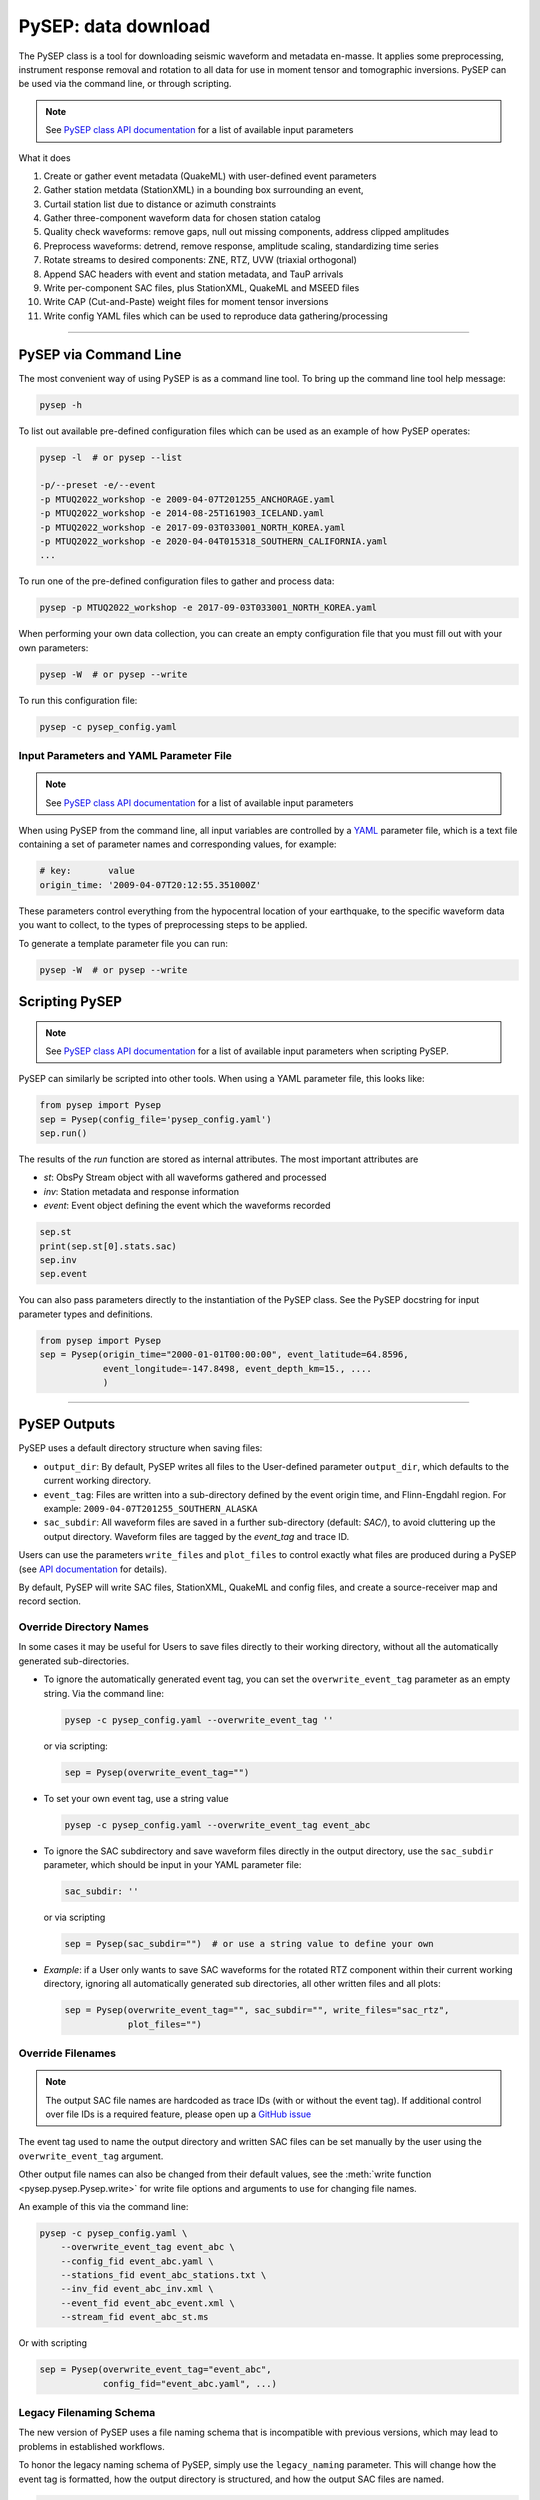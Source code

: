 PySEP: data download
====================

The PySEP class is a tool for downloading seismic waveform and metadata 
en-masse. It applies some preprocessing, instrument response removal and
rotation to all data for use in moment tensor and tomographic inversions. 
PySEP can be used via the command line, or through scripting.

.. note::

    See `PySEP class API documentation
    <autoapi/pysep/pysep/index.html#pysep.pysep.Pysep>`__ for a list of
    available input parameters

What it does

1. Create or gather event metadata (QuakeML) with user-defined event parameters 
2. Gather station metdata (StationXML) in a bounding box surrounding an event, 
3. Curtail station list due to distance or azimuth constraints
4. Gather three-component waveform data for chosen station catalog
5. Quality check waveforms: remove gaps, null out missing components, address 
   clipped amplitudes
6. Preprocess waveforms: detrend, remove response, amplitude scaling, 
   standardizing time series
7. Rotate streams to desired components: ZNE, RTZ, UVW (triaxial orthogonal)
8. Append SAC headers with event and station metadata, and TauP arrivals
9. Write per-component SAC files, plus StationXML, QuakeML and MSEED files
10. Write CAP (Cut-and-Paste) weight files for moment tensor inversions
11. Write config YAML files which can be used to reproduce data gathering/processing


--------------------------------------------------------------------------------

PySEP via Command Line
----------------------

The most convenient way of using PySEP is as a command line tool. To bring up
the command line tool help message:

.. code:: bash

    pysep -h


To list out available pre-defined configuration files which can be used as an
example of how PySEP operates:

.. code:: bash

    pysep -l  # or pysep --list

    -p/--preset -e/--event
    -p MTUQ2022_workshop -e 2009-04-07T201255_ANCHORAGE.yaml
    -p MTUQ2022_workshop -e 2014-08-25T161903_ICELAND.yaml
    -p MTUQ2022_workshop -e 2017-09-03T033001_NORTH_KOREA.yaml
    -p MTUQ2022_workshop -e 2020-04-04T015318_SOUTHERN_CALIFORNIA.yaml
    ...

To run one of the pre-defined configuration files to gather and process data:

.. code:: bash

    pysep -p MTUQ2022_workshop -e 2017-09-03T033001_NORTH_KOREA.yaml


When performing your own data collection, you can create an empty configuration
file that you must fill out with your own parameters:

.. code:: bash

    pysep -W  # or pysep --write


To run this configuration file:

.. code:: bash

    pysep -c pysep_config.yaml


Input Parameters and YAML Parameter File
````````````````````````````````````````

.. note::

    See `PySEP class API documentation
    <autoapi/pysep/pysep/index.html#pysep.pysep.Pysep>`__ for a list of
    available input parameters

When using PySEP from the command line, all input variables are controlled by a 
`YAML <https://yaml.org/>`__ parameter file, which is a text file containing
a set of parameter names and corresponding values, for example:

.. code:: yaml

    # key:       value
    origin_time: '2009-04-07T20:12:55.351000Z'


These parameters control everything from the hypocentral location of 
your earthquake, to the specific waveform data you want to collect, to the
types of preprocessing steps to be applied.

To generate a template parameter file you can run:

.. code:: bash

    pysep -W  # or pysep --write

Scripting PySEP
---------------

.. note::

    See `PySEP class API documentation
    <autoapi/pysep/pysep/index.html#pysep.pysep.Pysep>`__ for a list of
    available input parameters when scripting PySEP.

PySEP can similarly be scripted into other tools. When using a YAML parameter
file, this looks like:

.. code:: python

    from pysep import Pysep
    sep = Pysep(config_file='pysep_config.yaml')
    sep.run()

The results of the `run` function are stored as internal attributes. The most
important attributes are

- `st`: ObsPy Stream object with all waveforms gathered and processed
- `inv`: Station metadata and response information
- `event`: Event object defining the event which the waveforms recorded

.. code:: python

    sep.st
    print(sep.st[0].stats.sac)
    sep.inv
    sep.event


You can also pass parameters directly to the instantiation of the PySEP
class. See the PySEP docstring for input parameter types and definitions.

.. code:: python

    from pysep import Pysep
    sep = Pysep(origin_time="2000-01-01T00:00:00", event_latitude=64.8596,
                event_longitude=-147.8498, event_depth_km=15., ....
                )

-------------------------------------------------------------------------------


PySEP Outputs
--------------

PySEP uses a default directory structure when saving files:

* ``output_dir``: By default, PySEP writes all files to the User-defined
  parameter ``output_dir``, which defaults to the current working directory.
* ``event_tag``: Files are written into a sub-directory defined by the event
  origin time, and Flinn-Engdahl region. For example:
  ``2009-04-07T201255_SOUTHERN_ALASKA``
* ``sac_subdir``: All waveform files are saved in a further sub-directory
  (default: `SAC/`), to avoid cluttering up the output directory. Waveform
  files are tagged by the `event_tag` and trace ID.

Users can use the parameters ``write_files`` and ``plot_files`` to control
exactly what files are produced during a PySEP (see `API documentation
<autoapi/pysep/pysep/index.html#pysep.pysep.Pysep>`__ for details).

By default, PySEP will write SAC files, StationXML, QuakeML and config files,
and create a source-receiver map and record section.

Override Directory Names
````````````````````````

In some cases it may be useful for Users to save files directly to their
working directory, without all the automatically generated sub-directories.

* To ignore the automatically generated event tag, you can set the
  ``overwrite_event_tag`` parameter as an empty string. Via the command line:

  .. code:: bash

      pysep -c pysep_config.yaml --overwrite_event_tag ''

  or via scripting:

  .. code:: python

      sep = Pysep(overwrite_event_tag="")

* To set your own event tag, use a string value

  .. code:: bash

        pysep -c pysep_config.yaml --overwrite_event_tag event_abc

* To ignore the SAC subdirectory and save waveform files directly in the
  output directory, use the ``sac_subdir`` parameter, which should be input in
  your YAML parameter file:

  .. code:: yaml

      sac_subdir: ''

  or via scripting

  .. code:: python

      sep = Pysep(sac_subdir="")  # or use a string value to define your own

* `Example`: if a User only wants to save SAC waveforms for the rotated RTZ
  component within their current working directory, ignoring all automatically
  generated sub directories, all other written files and all plots:

  .. code:: python

      sep = Pysep(overwrite_event_tag="", sac_subdir="", write_files="sac_rtz",
                  plot_files="")


Override Filenames
``````````````````

.. note::

    The output SAC file names are hardcoded as trace IDs (with or without the
    event tag). If additional control over file IDs is a required feature,
    please open up a `GitHub issue <https://github.com/adjtomo/pysep/issues>`__

The event tag used to name the output directory and written SAC files can be set
manually by the user using the ``overwrite_event_tag`` argument.

Other output file names can also be changed from their default values, see the
:meth:`write function <pysep.pysep.Pysep.write>` for write file options and
arguments to use for changing file names.

An example of this via the command line:

.. code:: bash

    pysep -c pysep_config.yaml \
        --overwrite_event_tag event_abc \
        --config_fid event_abc.yaml \
        --stations_fid event_abc_stations.txt \
        --inv_fid event_abc_inv.xml \
        --event_fid event_abc_event.xml \
        --stream_fid event_abc_st.ms

Or with scripting

.. code:: python

    sep = Pysep(overwrite_event_tag="event_abc",
                config_fid="event_abc.yaml", ...)


Legacy Filenaming Schema
````````````````````````

The new version of PySEP uses a file naming schema that is incompatible with
previous versions, which may lead to problems in established workflows.

To honor the legacy naming schema of PySEP, simply use the ``legacy_naming``
parameter. This will change how the event tag is formatted, how the output
directory is structured, and how the output SAC files are named.

.. code:: bash

    pysep -c pysep_config.yaml --legacy_naming

Or with scripting

.. code:: python

    sep = Pysep(legacy_naming=True, ...)


Multiple Event Input
--------------------

To use the same configuration file with multiple events, you can use an event
file passed to PySEP through the command line.

.. note::

    Multiple event input is only available for command line usage of PySEP.
    We suggest using a for loop if you would like to script multiple event
    input using PySEP


When using this option, the event parameters inside the config file will be
ignored, but all the other parameters will be used to gather data and metadata.

Event input files should be text files where each row describes one event with
the following parameters as columns:

.. ORIGIN_TIME LONGITUDE LATITUDE DEPTH[KM] MAGNITUDE

For an example event input file called 'event_input.txt', call structure is:

.. code:: bash

    pysep -c pysep_config.yaml -E event_input.txt


ObsPy Mass Downloader
---------------------

`ObsPy's Mass Download
<https://docs.obspy.org/packages/autogen/obspy.clients.fdsn.mass_downloader.html>`__
feature allows for large data downloads over all available data services. This
may be useful if you don't care where your data comes from and just want to
download all data available.

.. note::

    This ignores the `client` parameter and downloads waveform and station
    metadata for all available data services.

To use the mass download option from the command line, you will first need to
add the following parameter to your YAML config file:

.. code:: yaml

    use_mass_download: true


Then from the command line, you can run things as normal, PySEP will know to
use the mass download option to grab waveform and station metadata. There are
two additional keyword arguments which you can provide  from the command line.

- domain_type (str): Define the search region domain as 
    - `rectangular`: rectangular bounding box defined by `minlatitude`,
       `minlongitude,` `maxlatitude` and `maxlongitude`
    - `circular`: circular bounding circle defined by the `event_latitude`,
      `event_longitude` and min and max radii defined by `mindistance_km` and
      `maxdistance_km`
- delete_tmpdir (bool): Removes the temporary directories that store the MSEED and
  StationXML files which were downloaded by the mass downloader.
  Saves space but also if anything fails prior to saving data,
  the downloaded data will not be saved. Defaults to True.

.. code:: bash

    pysep -c config.yaml --domain_type circular --delete_tmpdir False

Or with scripting

.. code:: python

    sep = Pysep(config_file="config.yaml", use_mass_download=True,
                domain_type="circular", delete_tmpdir=False, ...)



Select Trace ID Input
---------------------

It may be useful to not download data for all possible combinations of
`network`, `station`, `location` and `channel`, but rather to gather data
by trace id only.

PySEP accepts a list of station IDs under the parameter `station_ids`, which
allows users to selectively gather data and metadata for a particular event.

.. note::

    Using the `station_ids` option will **ignore** any values provided to
    `network`, `station`, `location` and `channel`. Trace IDs must be in the
    form: 'NN.SSS.LL.CCC'

.. note::

    Select trace ID input is only available through scripting. If this is
    desirable as a command line input, please open up a GitHub issue.

.. code:: python

    from pysep import Pysep

    station_ids = ["II.DAV.00.LHZ", "IU.XMAS.*.LHZ", "IU.SDV.10.LHZ"]
    sep = Pysep(station_ids=station_ids, ...)